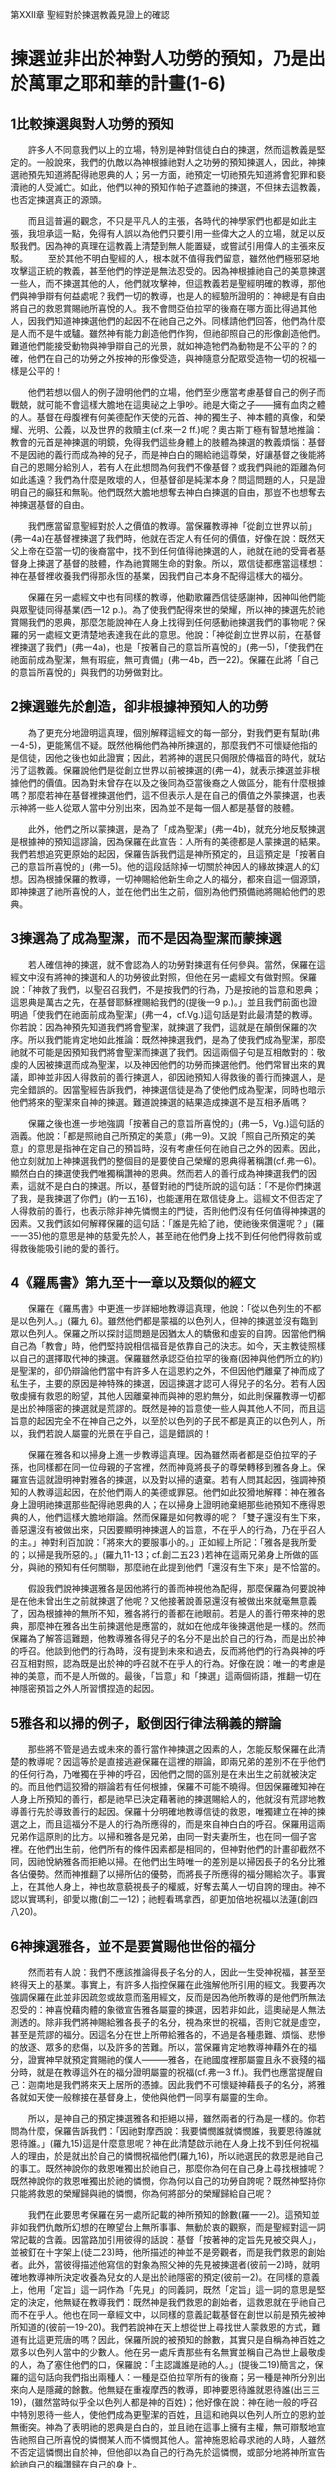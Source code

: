 第XXII章 聖經對於揀選教義見證上的確認

* 揀選並非出於神對人功勞的預知，乃是出於萬軍之耶和華的計畫(1-6)
** 1比較揀選與對人功勞的預知
　　許多人不同意我們以上的立場，特別是神對信徒白白的揀選，然而這教義是堅定的。一般說來，我們的仇敵以為神根據祂對人之功勞的預知揀選人，因此，神揀選祂預先知道將配得祂恩典的人；另一方面，祂預定一切祂預先知道將會犯罪和褻瀆祂的人受滅亡。如此，他們以神的預知作帕子遮蓋祂的揀選，不但抹去這教義，也否定揀選真正的源頭。

　　而且這普遍的觀念，不只是平凡人的主張，各時代的神學家們也都是如此主張，我坦承這一點，免得有人誤以為他們只要引用一些偉大之人的立場，就足以反駁我們。因為神的真理在這教義上清楚到無人能置疑，或嘗試引用偉人的主張來反駁。
　　至於其他不明白聖經的人，根本就不值得我們留意，雖然他們極邪惡地攻擊這正統的教義，甚至他們的悖逆是無法忍受的。因為神根據祂自己的美意揀選一些人，而不揀選其他的人，他們就攻擊神，但這教義若是聖經明確的教導，那他們與神爭辯有何益處呢？我們一切的教導，也是人的經驗所證明的：神總是有自由將自己的救恩賞賜祂所喜悅的人。我不會問亞伯拉罕的後裔在哪方面比得過其他人，因我們知道神揀選他們的起因不在祂自己之外。同樣請他們回答，他們為什麼是人而不是牛或驢。雖然神有能力創造他們作狗，但祂卻照自己的形像創造他們。難道他們能接受動物與神爭辯自己的光景，就如神造牠們為動物是不公平的？的確，他們在自己的功勞之外按神的形像受造，與神隨意分配眾受造物一切的祝福一樣是公平的！

　　他們若想以個人的例子證明他們的立場，他們至少應當考慮基督自己的例子而戰兢，就可能不會這樣大膽地在這奧祕之上爭吵。祂是大衛之子——擁有血肉之體的人。基督在母腹裡有何美德配作天使的元首、神的獨生子、神本體的真像，和榮耀、光明、公義，以及世界的救贖主(cf.來一2 ff.)呢？奧古斯丁極有智慧地推論：教會的元首是神揀選的明鏡，免得我們這些身體上的肢體為揀選的教義煩惱：基督不是因祂的義行而成為神的兒子，而是神白白的賜給祂這尊榮，好讓基督之後能將自己的恩賜分給別人，若有人在此想問為何我們不像基督？或我們與祂的距離為何如此遙遠？我們為什麼是敗壞的人，但基督卻是純潔本身？問這問題的人，只是證明自己的癲狂和無恥。他們既然大膽地想奪去神白白揀選的自由，那豈不也想奪去神揀選基督的自由。

　　我們應當留意聖經對於人之價值的教導。當保羅教導神「從創立世界以前」(弗一4a)在基督裡揀選了我們時，他就在否定人有任何的價值，好像在說：既然天父上帝在亞當一切的後裔當中，找不到任何值得祂揀選的人，祂就在祂的受膏者基督身上揀選了基督的肢體，作為祂賞賜生命的對象。所以，眾信徒都應當這樣想：神在基督裡收養我們得那永恆的基業，因我們自己本身不配得這樣大的福分。

　　保羅在另一處經文中也有同樣的教導，他勸歌羅西信徒感謝神，因神叫他們能與眾聖徒同得基業(西一12 p.)。為了使我們配得來世的榮耀，所以神的揀選先於祂賞賜我們的恩典，那麼怎能說神在人身上找得到任何感動祂揀選我們的事物呢？保羅的另一處經文更清楚地表達我在此的意思。他說：「神從創立世界以前，在基督裡揀選了我們」(弗一4a)，也是「按著自己的意旨所喜悅的」(弗一5)，「使我們在祂面前成為聖潔，無有瑕疵，無可責備」(弗一4b，西一22)。保羅在此將「自己的意旨所喜悅的」與我們的功勞做對比。

** 2揀選雖先於創造，卻非根據神預知人的功勞
　　為了更充分地證明這真理，個別解釋這經文的每一部分，對我們更有幫助(弗一4-5)，更能篤信不疑。既然他稱他們為神所揀選的，那麼我們不可懷疑他指的是信徒，因他之後也如此證實；因此，若將神的選民只侷限於傳福音的時代，就玷污了這教義。保羅說他們是從創立世界以前被揀選的(弗一4)，就表示揀選並非根據他們的價值。因為對未曾存在以及之後同為亞當後裔之人做區分，能有什麼根據嗎？那麼若神在基督裡揀選他們，這不但表示人是在自己的價值之外蒙揀選，也表示神將一些人從眾人當中分別出來，因為並不是每一個人都是基督的肢體。

　　此外，他們之所以蒙揀選，是為了「成為聖潔」(弗一4b)，就充分地反駁揀選是根據神的預知這謬論，因為保羅在此宣告：人所有的美德都是人蒙揀選的結果。我們若想追究更原始的起因，保羅告訴我們這是神所預定的，且這預定是「按著自己的意旨所喜悅的」(弗一5)。他的這段話除掉一切關於神因人的緣故揀選人的幻想。因為根據保羅的教導，一切神賜給他新生命之人的福分，都來自這一個源頭，即神揀選了祂所喜悅的人，並在他們出生之前，個別為他們預備祂將賜給他們的恩典。

** 3揀選為了成為聖潔，而不是因為聖潔而蒙揀選
　　若人確信神的揀選，就不會認為人的功勞對揀選有任何參與。當然，保羅在這經文中沒有將神的揀選和人的功勞彼此對照，但他在另一處經文有做對照。保羅說：「神救了我們，以聖召召我們，不是按我們的行為，乃是按祂的旨意和恩典；這恩典是萬古之先，在基督耶穌裡賜給我們的(提後一9 p.)。」並且我們前面也證明過「使我們在祂面前成為聖潔」(弗一4，cf.Vg.)這句話是對此最清楚的教導。你若說：因為神預先知道我們將會聖潔，就揀選了我們，這就是在顛倒保羅的次序。所以我們能肯定地如此推論：既然神揀選我們，是為了使我們成為聖潔，那麼祂就不可能是因預知我們將會聖潔而揀選了我們。因這兩個子句是互相敵對的：敬虔的人因被揀選而成為聖潔，以及神因他們的功勞而揀選他們。他們常冒出來的異議，即神並非因人得救前的善行揀選人，卻因祂預知人得救後的善行而揀選人，是完全錯誤的。因當聖經告訴我們，神揀選信徒是為了使他們成為聖潔，同時也暗示他們將來的聖潔來自神的揀選。難道說揀選的結果造成揀選不是互相矛盾嗎？

　　保羅之後也進一步地強調「按著自己的意旨所喜悅的」(弗一5，Vg.)這句話的涵義。他說：「都是照祂自己所預定的美意」(弗一9)。又說「照自己所預定的美意」的意思是指神在定自己的預旨時，沒有考慮任何在祂自己之外的因素。因此，他立刻就加上神揀選我們的整個目的是要使自己榮耀的恩典得著稱讚(cf.弗一6)。顯然白白的揀選使我們唯獨稱讚神的恩典。然而若人的善行成為神揀選我們的因素，這就不是白白的揀選。所以，基督對祂的門徒所說的這句話：「不是你們揀選了我，是我揀選了你們」(約一五16)，也能運用在眾信徒身上。這經文不但否定了人得救前的善行，也表示除非神先憐憫主的門徒，否則他們沒有任何值得神揀選的因素。又我們該如何解釋保羅的這句話：「誰是先給了祂，使祂後來償還呢？」(羅一一35)他的意思是神的慈愛先於人，甚至祂在他們身上找不到任何他們得救前或得救後能吸引祂的愛的善行。

** 4《羅馬書》第九至十一章以及類似的經文
　　保羅在《羅馬書》中更進一步詳細地教導這真理，他說：「從以色列生的不都是以色列人。」(羅九 6)。雖然他們都是蒙福的以色列人，但神的揀選並沒有臨到眾以色列人。保羅之所以探討這問題是因猶太人的驕傲和虛妄的自誇。因當他們稱自己為「教會」時，他們堅持說相信福音是依靠自己的決志。如今，天主教徒照樣以自己的選擇取代神的揀選。保羅雖然承認亞伯拉罕的後裔(因神與他們所立的約)是聖潔的，卻仍辯論他們當中有許多人在這恩約之外，不但因他們離棄了神而成了私生子，主要的原因是神特殊的揀選，因這揀選才認可人得兒子的名分。若有人因敬虔擁有救恩的盼望，其他人因離棄神而與神的恩約無分，如此則保羅教導一切都是出於神隱密的揀選就是荒謬的。既然是神的旨意使一些人與其他人不同，而且這旨意的起因完全不在神自己之外，以至於以色列的子民不都是真正的以色列人，所以，我們若說人屬靈的光景在乎自己，這是錯誤的！

　　保羅在雅各和以掃身上進一步教導這真理。因為雖然兩者都是亞伯拉罕的子孫，也同樣都在同一位母親的子宮裡，然而神竟將長子的尊榮轉移到雅各身上。保羅宣告這就證明神對雅各的揀選，以及對以掃的遺棄。若有人問其起因，強調神預知的人教導這起因，在於他們兩人的美德或罪惡。他們如此狡猾地解釋：神在雅各身上證明祂揀選那些配得祂恩典的人；在以掃身上證明祂棄絕那些祂預知不應得恩典的人，他們這樣大膽地辯論。然而保羅是如何教導的呢？「雙子還沒有生下來，善惡還沒有被做出來，只因要顯明神揀選人的旨意，不在乎人的行為，乃在乎召人的主。」神對利百加說：「將來大的要服事小的。」正如經上所記：「雅各是我所愛的；以掃是我所惡的。」(羅九11-13；cf.創二五23 )若神在這兩兄弟身上所做的區分，與祂的預知有任何關聯，那麼祂在此提到他們「還沒有生下來」是不恰當的。

　　假設我們說神揀選雅各是因他將行的善而神視他為配得，那麼保羅為何要說神是在他未曾出生之前就揀選了他呢？又他接著說善惡還沒有被做出來就毫無意義了，因為根據神的無所不知，雅各將行的善都在祂眼前。若是人的善行帶來神的恩典，那麼神在雅各出生前揀選他是應當的，就如在他成年後揀選他是一樣的。然而保羅為了解答這難題，他教導雅各得兒子的名分不是出於自己的行為，而是出於神的呼召。他談到他們的行為時，沒有提到未來和過去，反而將他們的行為與神的呼召互相對照，認為既是出於神的呼召就不在乎人的行為。好像在說：唯一的考慮是神的美意，而不是人所做的。最後，「旨意」和「揀選」這兩個術語，推翻一切在神隱密預旨之外人所習慣捏造的起因。

** 5雅各和以掃的例子，駁倒因行律法稱義的辯論
　　那些將不管是過去或未來的善行當作神揀選之因素的人，怎能反駁保羅在此清楚的教導呢？因這等於是直接逃避保羅在這裡的辯論，即兩兄弟的差別不在乎他們的任何行為，乃唯獨在乎神的呼召，因他們之間的區別是在未出生之前就被決定的。而且他們這狡猾的辯論若有任何根據，保羅不可能不曉得。但因保羅確知神在人身上所預知的善行，都是祂早已決定藉著祂的揀選賜給人的，他就沒有荒謬地教導善行先於導致善行的起因。保羅十分明確地教導信徒的救恩，唯獨建立在神的揀選之上，而且這福分不是人的行為所應得的，而是來自神白白的呼召。保羅用這兩兄弟作這原則的比方。以掃和雅各是兄弟，由同一對夫妻所生，也在同一個子宮裡。在他們出生前，他們所有的條件因素都是相同的，但神對他們的計畫卻截然不同，因祂悅納雅各而拒絶以掃。在他們出生時唯一的差別是以掃因長子的名分比雅各佔優勢。然而神推翻了以掃所佔的優勢，而將長子所應得的福分賜給次子。事實上，在其他人身上，神也故意藐視長子的權威，好奪去萬人一切自誇的理由。神不認以實瑪利，卻愛以撒(創二一12)；祂輕看瑪拿西，卻更加倍地祝福以法蓮(創四八20)。

** 6神揀選雅各，並不是要賞賜他世俗的福分
　　然而若有人說：我們不應該推論得長子名分的人，因此一生受神祝福，甚至至終得天上的基業。事實上，有許多人指控保羅在此強解他所引用的經文。我要再次強調保羅在此並非因疏忽或故意而濫用經文，反而是因為他所教導的是他們所無法忍受的：神喜悅藉肉體的象徵宣告雅各屬靈的揀選，因若非如此，這奧祕是人無法測透的。除非我們將神賜給雅各長子的名分，視為來世的祝福，否則它就是虛空，甚至是荒謬的福分。因這名分在世上所帶給雅各的，不過是各種患難、煩惱、悲慘的放逐、眾多的悲傷，以及許多的苦難。所以，當保羅肯定地教導神藉外在的福分，證實神早就預定賞賜祂的僕人———雅各，在祂國度裡那屬靈且永不衰殘的福分時，就是在教導這外在的福分證明屬靈的祝福(cf.弗一3 ff.)。我們也應當提醒自己：迦南地是我們將來天上居所的憑據。因此我們不可懷疑神藉長子的名分，將雅各就如天使一般稼接在基督身上，使他與他們一同享有屬靈的生命。

　　所以，是神自己的預定揀選雅各和拒絕以掃，雖然兩者的行為是一樣的。你若問為什麼，保羅告訴我們：「因祂對摩西說：我要憐憫誰就憐憫誰，我要恩待誰就恩待誰。」(羅九15)這是什麼意思呢？神在此清楚啟示祂在人身上找不到任何祝福人的理由，於是就出於自己的憐憫祝福他們(羅九16)，所以祂選民的救恩是祂自己的事工。既然神說你的救恩唯獨出於祂自己，那麼你為何在自己身上尋找根據呢？既然神說你的救恩唯獨出於祂的憐憫，你為何以自己的功勞自誇呢？既然神堅持你只能將救恩的榮耀歸與祂的憐憫，你為何將部分的榮耀歸給自己呢？

　　我們在此要思考保羅在另一處所記載的神所預知的餘數(羅一一2)。這預知並非如我們仇敵所幻想的在瞭望台上無所事事、無動於衷的觀察，而是聖經對這一詞常記載的含義。因當路加引用彼得的話說：基督「按著神的定旨先見被交與人」，並被釘在十字架上(徒二23)時，他所描述的神並不是旁觀者，而是我們救恩的創始者。此外，當彼得描述他寫信的對象為照父神的先見被揀選者(彼前一2)時，就明確地教導神所決定收養為兒女的人是出於祂隱密的預定(彼前一2)。在同樣的意義上，他用「定旨」這一詞作為「先見」的同義詞，既然「定旨」這一詞的意思是堅定的決定，他無疑在教導我們：既然神是我們救恩的創始者，這救恩就在乎祂自己而不在乎人。他也在同一章經文中，以同樣的意義記載基督在創世以前是預先被神所知道的(彼前一19-20)。我們若說神在天上想從世上尋找世人蒙救恩的方式，難道有比這更荒唐的嗎？因此，保羅所說的被預知的餘數，其實只是自稱為神百姓之眾多以色列人當中的少數人。他在另一處斥責那些有名無實並稱自己為世上最敬虔的人，為了塞住他們的口，保羅說：「主認識誰是祂的人。」(提後二19)簡言之，保羅的這句話向我們指出兩種人：一種是亞伯拉罕所有的後裔；另一種是神所分別出來向人是隱藏的餘數。他無疑在重複摩西的教導，即神要恩待誰就恩待誰(出三三19)，(雖然當時似乎全以色列人都是神的百姓)；他好像在說：神在祂一般的呼召中特別恩待一些人，使他們成為更聖潔的百姓，且這和祂與以色列人所立的恩約並無衝突。神為了表明祂的恩典是白白的，並且祂在這事上擁有主權，無可辯駁地宣告祂照自己所喜悅的憐憫某人而不憐憫其他人。當神施恩給尋求祂的人時，人雖然不否定這憐憫出自於神，但他卻以為自己的行為先於這憐憫，或部分地將神所宣告給祂自己的稱讚歸在自己的身上。


* 反駁反對揀選之根據的人，這也是遺棄的根據(7-11)
** 7基督對揀選的見證
　　我們現在要聽那既是大君王法官，也是主的那位對此的教導。基督因知道大多數聽眾剛硬的心，也深信祂對他們的教導幾乎完全是徒然的，為克服這障礙，祂說：「凡父所賜給我的人必到我這裡來。」(約六37)「差我來者的意思就是：祂所賜給我的，叫我一個也不失落。」(約六39)注意！父神的賜福是我們蒙基督保守的起因。也許有人會在此顛倒這辯論，說唯有靠信心自願降服基督的人，才是神的選民，然而基督所堅持的是：即使千萬人對祂的離棄震撼全世界，神永不動搖的揀選計畫，會比天更穩固。

　　基督告訴我們，當神將選民賜給祂的獨生子之前，他們早已是屬父的。你或許會問這是否是根據他們的本性。答案是：不！因為神所吸引到祂那裡去的人本來是局外人。基督的這段話清楚到無人能反駁。祂說：「若不是差我來的父吸引人，就沒有能到我這裡來的……凡聽見父之教訓又學習的，就到我這裡來。」(約六44-45)若所有的人都在基督面前屈膝，那麼神的揀選就是普遍的，但既然只有少數人歸向基督，這就證明神的揀選是特殊的。所以，在基督宣告神賜給祂的門徒本屬神(約一七6)之後，接著說：「我不為世人祈求，卻為祢所賜給我的人祈求，因他們本是祢的。」(約一七9 p.；約一五19)為何不是全世界的人都屬於他們的造物主呢？難道不就是神的恩典，從祂的咒詛、忿怒和死亡之下，救贖這些若在神的恩典之外必定滅亡的人嗎？但神任憑世人自取滅亡，因這是祂所預定的。同時，雖然基督是我們的中保，但祂卻宣稱自己與父同樣有揀選的權柄。祂說：「我這話不是指著你們眾人說的，我知道我所揀選的是誰。」(約一三18)若有人問基督從哪裡揀選祂的選民，祂在另一處經文中回答這個問題：「我從世界中揀選了你們」(約一五19)，且當基督在父面前為門徒代求時，祂同時也摒棄世人(約一九 9)。我們必須相信的是：當基督宣告祂知道祂所揀選的是誰時，祂指的是在全人類當中有某些與眾不同的人而且使他們與別人不同的，不是他們自己的美德，而是神的預旨。

　　我們以此推論，無人能靠自己的勞力或努力與眾不同，因基督宣稱自己是揀選的創始者。祂在某處將猶大算在選民之內，雖然他「是個魔鬼」(約六70)，但這選擇指的只是使徒的職分。雖然這職分確實表明神的恩惠，就如保羅常常說的那樣(例：加一16；弗三7)，這恩惠本身不一定包括永生的盼望。因此，猶大墮落到不如魔鬼的地步，他不忠心擔任使徒的職分。然而基督必不容祂從前一次稼接到祂身上的任何肢體滅亡(約一○28)，因基督在保守他們的救恩時，將行祂所應許他們的事，即祂將發揮那比萬有都大的父神的大能(約一○29)。因祂之後說：「祢所賜與我的其中除了那滅亡之子，沒有一個滅亡的。」(約一七11-12)雖然這似乎似是而非，然而它的意思是顯然的。綜上所述，神出於白白收養之恩，將兒子的名分賜給祂所喜悅的人，然而這揀選的起因，完全在乎祂自己，因祂喜悅照自己隱密的旨意行萬事。

** 8教父們(尤其是奧古斯丁)對神「預知」的解釋
　　但安波羅修、俄利根以及耶柔米都主張：神照祂所預知的，使用祂的恩典而將這恩典分配給人。此外，雖然奧古斯丁也曾有這樣的觀點，但在他更明白聖經的教導之後，他不但承認自己明顯的謬誤，甚至勇敢地反駁這謬誤。在他悔改之後，他斥責伯拉糾主義者(Pelagian)，因他們續繼相信這謬論。他說：「若是如此，那保羅卻沒有這樣教導，不是令人感到很驚訝嗎？因當他教導神在人出生前對人奇妙的揀選，並問：這樣我們可說什麼呢？難道神有什麼不公平嗎？」(羅九14)他應當在此教導神預知誰有應得救恩的功勞，但他卻沒有這樣說，反而教導神的公正和憐憫。

　　當奧古斯丁在另一處駁倒人的功勞是神揀選人的因素之後，他說：「這經文完全反駁那些使神的預知與祂的憐憫敵對者，並因此說神之所以在創立世界之前揀選我們，是因祂預先知道我們將為善，並不是因為祂將使我們成為善人之人的教導。神的這句話：『不是你們揀選了我，是我揀選了你們』(約十五16)並不是教導神的揀選根據祂預知人的良善。因為祂若因預先知道我們將為善而揀選我們，祂同樣也會預先知道我們將選擇祂而因此得救。」

　　那些看重教父權威的人，同樣也應當留意奧古斯丁的這見證，奧古斯丁不接受伯拉糾主義者指控他的教導與其他教父的不同，他甚至引用安波羅修的話說：「基督呼召祂所憐憫的人。」以及「神若願意就能使不敬虔的人成為敬虔的；但神呼召祂所喜悅的人，並使祂所喜悅的人成為聖潔。」雖然我可以只引用奧古斯丁的話寫一本書，證明這是教父的教導，然而我不想如此增加讀者的負擔。

　　即使教父對此沒有任何教導，我們自己也當面對這問題。有人曾經提出這難題：神只施恩給一些人，是否公正？雖然保羅可以只用一句話證明是因人的善行，但他卻沒有這麼做，反而有複雜的解釋。因為的確不是因人的善行，若真是如此，那藉他口說話的聖靈，不會忘記這一點，以致在此不提。保羅他毫不婉轉地回答：神隨己意施恩給祂的選民，祂也隨己意憐憫他們，因祂說「我要恩待誰就恩待誰；要憐憫誰就憐憫誰」(出三三19 p.)的意思，是神之所以發憐憫，完全是因祂喜悅發憐憫。如此， 奧古斯丁的話是正確的：「神的恩典並不是尋找配得蒙揀選的人，而是使祂所揀選之人的行為，與這恩典相稱。」

** 9神白白的恩典使人有善行，難道神的揀選不是根據神對這些人的善行「預知」嗎

　　我們略而不談多馬·阿奎那狡猾的解釋，即從神的角度來看，對善行的預知不是預定論的起因，但從人的角度來看，我們可以這樣說，就如聖經教導，神根據人的功勞預定人得榮耀，因為神決定賜給人他應得榮耀的恩典，神既然喜悅我們相信祂的揀選唯獨來自祂的慈愛，所以若任何人以為有其他的起因，就是虛妄的幻想。然而，我們也可以用和多馬·阿奎那一樣狡猾的說法來反駁他。他爭辯：從某方面來說，神因祂選民的功勞預定他們得榮耀，神預定施恩給他們，使他們應得榮耀，但我反對他所說的，我主張神因揀選人得永生而預定施恩給他們，而這恩典來自神的揀選。換言之，神預定施恩給祂早已預定得榮耀的人，因神喜悅藉揀選之恩使祂的選民稱義。這就證明神預定人得榮耀是祂預定給他們恩典的起因而不是結果。然而我們不打算陷入這種爭辯的漩渦，因為對於堅信神真道之完備性的人而言，這些爭辯都是多餘的。一位古時的神學家說得好：「那些教導神的揀選是根據人的功勞者，是自以為聰明的。」

** 10神的呼召是普遍性的，揀選則是特殊的

　　有人反對說：神如果毫無分別地邀請眾人歸向祂，卻只接受少數人作祂的選民，這樣就是背乎祂自己。對這些人而言，神應許的普遍性，證明祂的恩典不是特殊的。有一些人為了避免極端而這樣說，並不是要阻擋真理，而是為了避免回答複雜的問題，以及限制人的好奇心，他們的意圖雖是好的，卻仍不能被接受，因逃避總是無可推諉的。至於那些悖逆地咒罵神揀選的人，他們的異議是污穢的、他們的錯誤是可恥的。

　　我以上已教導過聖經如何解釋這難題，即神藉講道呼召所有的人當悔改和相信福音，但神卻沒有將悔改和信心賜給所有的人。我之後將重複這教導。我否認他們的教導，因它在兩方面是錯誤的。就如神預言某個都市將下大雨，而另一個都市將有旱災(摩四7)，並在某處將有聽不到耶和華話語的饑荒(摩八11)，同樣地，神並沒有約束自己呼召所有的人。而且神之所以禁止保羅在亞西亞講道(徒一六6)，叫他越過庇推尼並引領他去馬其頓(徒一六7 ff.)，就證明祂有權柄隨意分配祂福音的財寶。神藉以賽亞的口，更清楚地教導救恩的應許是特別給祂選民的，因祂宣告唯有他們而不是全人類要成為祂的門徒(賽八16)。顯然，既然神只把救恩安排給自己的子民，所以人若教導這救恩對眾人一樣有效，就是在玷污這救恩。

　　我們現在至少可以這樣說：雖然我們毫無分辨地傳福音給萬人，但神只將信心的恩賜賜給少數人。以賽亞告訴我們為什麼：耶和華的膀臂並不是向所有的人顯露(賽五三1)。他若說福音受人惡劣地攻擊或藐視，是因他們悖逆並拒絕聆聽，如此，他們所教導神普遍的呼召或許有某種程度的說服力。當先知教導人的盲目，是因耶和華不向他們顯露自己的膀臂(賽五三1)時，他並無意減輕人的罪。他只是在教導：既然信心是神特殊的恩賜，所以在這恩賜之外，講道對人毫無果效。我要請問這些博士，到底是講道本身，還是信心使人成為神的兒女。的確，如《約翰福音》第一章裡的話：「凡接待祂的，就是信祂名的人，祂賜他們權柄作神的兒女」(約一12)，這不是什麼模糊的教導，神反而在此明確教導接待基督的人「不是從血氣生的，不是從情慾生的，也不是從人意生的，乃是從神生的」(約一13, Vg)。

　　然而他們卻說，信心與真道是互相平衡的，這是有信心時的現象。然而最普遍的現象是種子落在荊棘裡(太一三7)或落在粗淺石頭地上(太一三5)，這不但是大多數人表現對神頑梗不信的原因，也是因神並非賞賜所有人可見的眼和可聽的耳。那麼，神呼召一些祂早知道不會歸向祂的人，怎麼說不是背乎自己呢？我請奧古斯丁替我回答：「你要與我爭辯嗎？你反而應當與我一同感到驚奇而說：『聖哉』！但願我們以敬畏的心接受這話，也不要因自己的錯誤而滅亡。」此外，根據保羅的教導，若揀選是信心之母，我們就能推論神的揀選既然是特殊的，那麼信心就不可能是普遍的。這是非常合理的推論，因為當保羅宣告「神在基督裡曾賜給我們天上各樣屬靈的福氣，就如神從創立世界以前，在基督裡揀選了我們」(弗一3-4 p)時，這豐盛並不是所有的人都享有的，因神只揀選祂有意要揀選的人。

　　這也是為何保羅在另一處求神將信心賜給祂的選民(多一1)，免得任何人以為他能靠自己的努力獲得信心。這反而是神自己的榮耀，即白白地光照祂預先所揀選的人。伯爾拿正確地說：「唯有主的朋友聽進去這句話：『你們這小群不要懼怕』(路十二2)，『因為天國的奧祕只叫你們知道』(太十三11)。這些人是誰呢？『祂預先所知道......預先定下效法祂兒子模 樣』的人(羅八29 p.)，且那些已明白神的偉大和隱密計畫的人：『主認識誰是祂的人』(提後二19)，神向他們啟示祂從永遠所知道的計畫。而且除了神預先所認識和預定成為祂兒女的人之外，祂也不叫其他人與這偉大的奧秘有分。」他的結論是：「『耶和華的慈愛歸於敬畏祂的人，從亙古到永遠。』(詩一○三17；一○二17，Vs.)從亙古是指神的預定，到永遠是指信徒將得榮耀，前者沒有起頭，後者則沒有盡頭。」其實我們無需伯爾拿的見證，因主親口說：「唯獨從神來的，他看見過父。」(約六46)祂的意思是：神臉上的光令所有未重生之人感到懼怕。信心的確與揀選密不可分，只要我們明白揀選先於信心。

　　基督在另一處也清楚地表明這次序：「差我來者的意思就是：祂所賜給我的，叫我一個也不失落......我父的意思是叫一切見子而信的人得永生。」(約六39-40 ， freely rendered.)祂若喜悅萬人得救，就必定賜給所有人祂的兒子，並以信心這聖潔的恩賜稼接他們到祂兒子身上。信心無疑是神的愛的獨特憑據，特別分配給祂一切所收養的兒女。因此基督在另一處經文中說：「羊也跟著他，因為認得他的聲音。羊不跟著生人；因為不認得他的聲音。」(約一○4-5，cf.vg.)這差別難道不就是主已開通他們的耳朵嗎？因無人能使自己成為羊，這反而是天上的恩典所造成的。主也以同樣的意義教導我們：救恩將永遠堅固和穩妥，因神以祂的大能保守之(約一○29)。因此，祂的結論是：非信徒不是祂的羊(約一026)，即他們不是神藉以賽亞的口所應許成為祂門徒的人(賽八16；五四13)。我以上所引用的經文既因教導聖徒的堅忍，就同時證明神的揀選是不後悔的。

** 11遺棄同樣也不是根據人的行為，乃是根據神的旨意

　　我們現在要簡略討論神所遺棄的人，因為保羅在(羅九13)中的教導也包括他們。就如雅各雖然沒有任何配得蒙恩的善行卻蒙恩；同樣地以掃當時雖然尚未被任何罪惡玷污，卻被神恨惡(羅九13)。因此，我們若以他們的行為解釋他們之間的差別就是在指控保羅，就如他完全看不見對我們而言是顯而易見的事！他的確看不見他們之間的差別在於行為，因他強調在善惡還沒有被做出來之前， 一個就蒙揀選，另一個則被棄絕，這就證明神預定的根基不在乎行為。而且當保羅預料那反對之人的異議，即神因此是否公正時，他根本沒有提到神照以掃的惡行報應他。他的結論是迥然不同的，即神興起祂所遺棄的人，好在他們身上彰顯自己的榮耀。他最後加上這結論：「神要憐憫誰就憐憫誰，要叫誰剛硬就叫誰剛硬。」(羅九18)由此可見，保羅將憐憫和剛硬都歸在神的預旨之下。我們不知道神為何施恩給祂的選民，因這是神自己的旨意，同樣地，除了神的旨意以 外，我們也不知道祂為何遺棄其他人，因當聖經告訴我們，神隨意剛硬人的心或憐憫他們時，就是在警告我們，不可在神的旨意之外尋找另一個因素。
